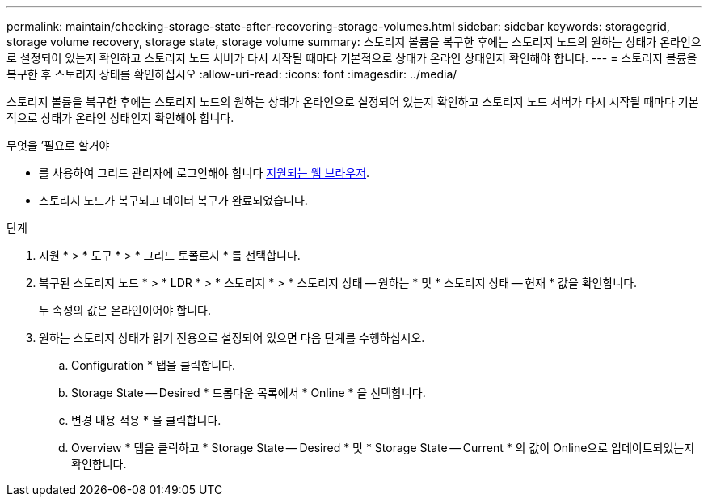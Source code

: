 ---
permalink: maintain/checking-storage-state-after-recovering-storage-volumes.html 
sidebar: sidebar 
keywords: storagegrid, storage volume recovery, storage state, storage volume 
summary: 스토리지 볼륨을 복구한 후에는 스토리지 노드의 원하는 상태가 온라인으로 설정되어 있는지 확인하고 스토리지 노드 서버가 다시 시작될 때마다 기본적으로 상태가 온라인 상태인지 확인해야 합니다. 
---
= 스토리지 볼륨을 복구한 후 스토리지 상태를 확인하십시오
:allow-uri-read: 
:icons: font
:imagesdir: ../media/


[role="lead"]
스토리지 볼륨을 복구한 후에는 스토리지 노드의 원하는 상태가 온라인으로 설정되어 있는지 확인하고 스토리지 노드 서버가 다시 시작될 때마다 기본적으로 상태가 온라인 상태인지 확인해야 합니다.

.무엇을 &#8217;필요로 할거야
* 를 사용하여 그리드 관리자에 로그인해야 합니다 xref:../admin/web-browser-requirements.adoc[지원되는 웹 브라우저].
* 스토리지 노드가 복구되고 데이터 복구가 완료되었습니다.


.단계
. 지원 * > * 도구 * > * 그리드 토폴로지 * 를 선택합니다.
. 복구된 스토리지 노드 * > * LDR * > * 스토리지 * > * 스토리지 상태 -- 원하는 * 및 * 스토리지 상태 -- 현재 * 값을 확인합니다.
+
두 속성의 값은 온라인이어야 합니다.

. 원하는 스토리지 상태가 읽기 전용으로 설정되어 있으면 다음 단계를 수행하십시오.
+
.. Configuration * 탭을 클릭합니다.
.. Storage State -- Desired * 드롭다운 목록에서 * Online * 을 선택합니다.
.. 변경 내용 적용 * 을 클릭합니다.
.. Overview * 탭을 클릭하고 * Storage State -- Desired * 및 * Storage State -- Current * 의 값이 Online으로 업데이트되었는지 확인합니다.



